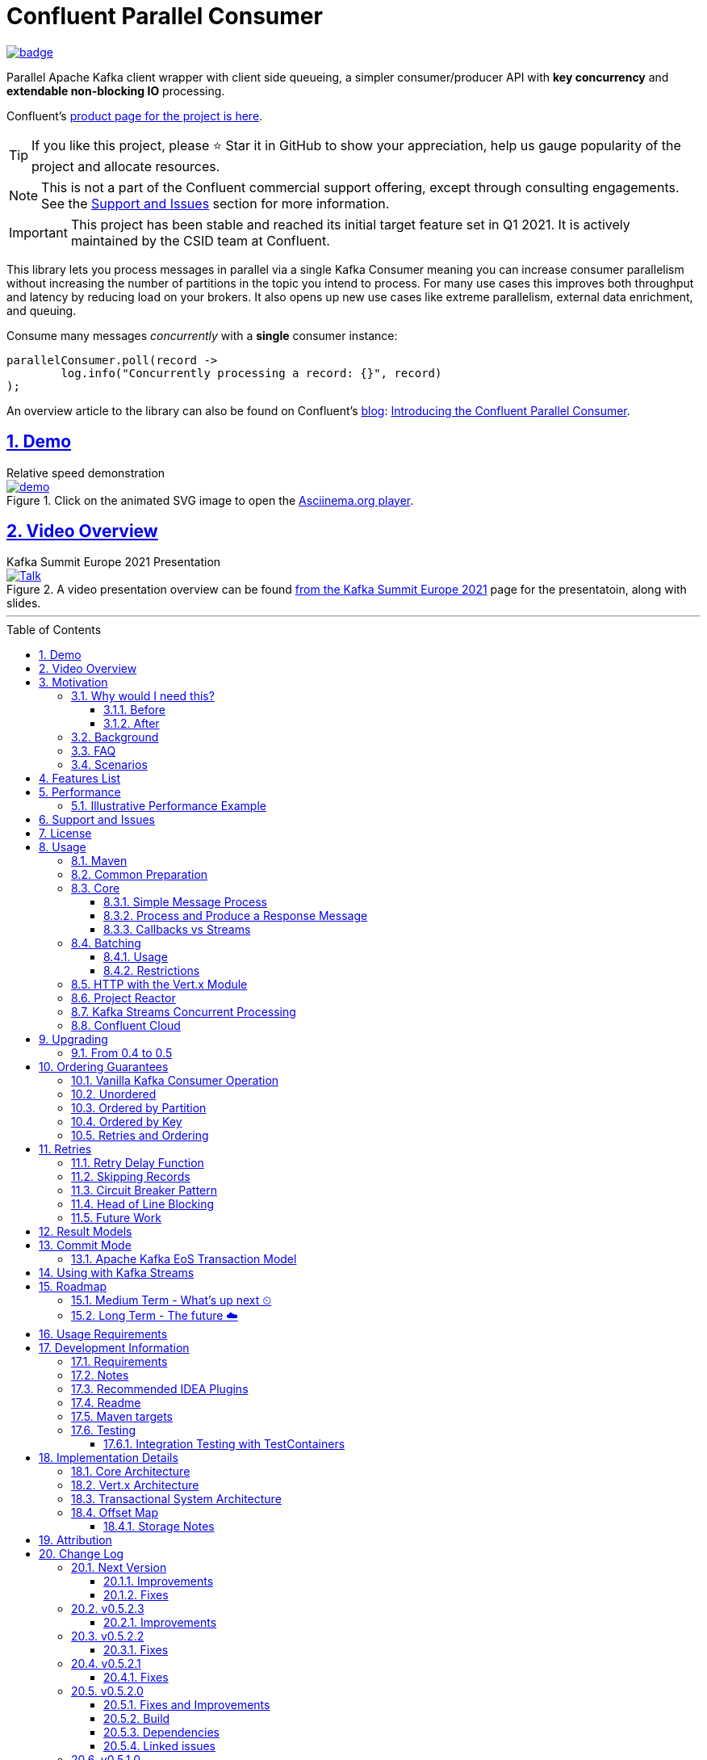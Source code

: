//
// STOP!!! Make sure you're editing the TEMPLATE version of the README, in /src/docs/README_TEMPLATE.adoc
//
// Do NOT edit /README_TEMPLATE.adoc as your changes will be overwritten when the template is rendered again during
// `process-sources`.
//
// Changes made to this template, must then be rendered to the base readme, by running `mvn process-sources`
//
// To render the README directly, run `mvn asciidoc-template::build`
//


// dynamic include base for editing in IDEA
:project_root: ./
// for editing the template to see the includes, this will correctly render includes
ifeval::["{docname}" == "README_TEMPLATE"]

TIP:: Editing template file

:project_root: ../../

endif::[]


= Confluent Parallel Consumer
:icons:
:toc: macro
:toclevels: 3
:numbered: 1
:sectlinks: true
:sectanchors: true

:github_name: parallel-consumer
:base_url: https://github.com/confluentinc/{github_name}
:issues_link: {base_url}/issues


ifdef::env-github[]
:tip-caption: :bulb:
:note-caption: :information_source:
:important-caption: :heavy_exclamation_mark:
:caution-caption: :fire:
:warning-caption: :warning:
endif::[]

image:https://maven-badges.herokuapp.com/maven-central/io.confluent.parallelconsumer/parallel-consumer-parent/badge.svg?style=flat[link=https://mvnrepository.com/artifact/io.confluent.parallelconsumer/parallel-consumer-parent,Latest Parallel Consumer on Maven Central]

// Github actions disabled since codecov
//image:https://github.com/confluentinc/parallel-consumer/actions/workflows/maven.yml/badge.svg[Java 8 Unit Test GitHub] +
//^(^^full^ ^test^ ^suite^ ^currently^ ^running^ ^only^ ^on^ ^Confluent^ ^internal^ ^CI^ ^server^^)^

// travis badges temporarily disabled as travis isn't running CI currently
//image:https://travis-ci.com/astubbs/parallel-consumer.svg?branch=master["Build Status", link="https://travis-ci.com/astubbs/parallel-consumer"] image:https://codecov.io/gh/astubbs/parallel-consumer/branch/master/graph/badge.svg["Coverage",https://codecov.io/gh/astubbs/parallel-consumer]

Parallel Apache Kafka client wrapper with client side queueing, a simpler consumer/producer API with *key concurrency* and *extendable non-blocking IO* processing.

Confluent's https://www.confluent.io/confluent-accelerators/#parallel-consumer[product page for the project is here].

TIP: If you like this project, please ⭐ Star it in GitHub to show your appreciation, help us gauge popularity of the project and allocate resources.

NOTE: This is not a part of the Confluent commercial support offering, except through consulting engagements.
See the <<Support and Issues>> section for more information.

IMPORTANT: This project has been stable and reached its initial target feature set in Q1 2021.
It is actively maintained by the CSID team at Confluent.

[[intro]]
This library lets you process messages in parallel via a single Kafka Consumer meaning you can increase consumer parallelism without increasing the number of partitions in the topic you intend to process.
For many use cases this improves both throughput and latency by reducing load on your brokers.
It also opens up new use cases like extreme parallelism, external data enrichment, and queuing.

.Consume many messages _concurrently_ with a *single* consumer instance:
[source,java,indent=0]
----
        parallelConsumer.poll(record ->
                log.info("Concurrently processing a record: {}", record)
        );
----

An overview article to the library can also be found on Confluent's https://www.confluent.io/blog/[blog]: https://www.confluent.io/blog/introducing-confluent-parallel-message-processing-client/[Introducing the Confluent Parallel Consumer].

[#demo]
== Demo

.Relative speed demonstration
--
.Click on the animated SVG image to open the https://asciinema.org/a/404299[Asciinema.org player].
image::https://gist.githubusercontent.com/astubbs/26cccaf8b624a53ae26a52dbc00148b1/raw/cbf558b38b0aa624bd7637406579d2a8f00f51db/demo.svg[link="https://asciinema.org/a/404299"]
--

:talk_link: https://www.confluent.io/en-gb/events/kafka-summit-europe-2021/introducing-confluent-labs-parallel-consumer-client/
:talk_preview_image: https://play.vidyard.com/5MLb1Xh7joEQ7phxPxiyPK.jpg

[#talk]
== Video Overview

.Kafka Summit Europe 2021 Presentation
--
.A video presentation overview can be found {talk_link}[from the Kafka Summit Europe 2021] page for the presentatoin, along with slides.
[link = {talk_link}]
image::{talk_preview_image}[Talk]
--

'''

toc::[]

== Motivation

=== Why would I need this?

The unit of parallelism in Kafka’s consumers is the partition but sometimes you want to break away from this approach and manage parallelism yourself using threads rather than new instances of a Consumer.
Notable use cases include:

* Where partition counts are difficult to change and you need more parallelism than the current configuration allows.

* You wish to avoid over provisioning partitions in topics due to unknown future requirements.

* You wish to reduce the broker-side resource utilization associated with highly-parallel consumer groups.

* You need queue-like semantics that use message level acknowledgment, for example to process a work queue with short- and long-running tasks.

When reading the below, keep in mind that the unit of concurrency and thus performance, is restricted by the number of partitions (degree of sharding / concurrency).
Currently, you can't adjust the number of partitions in your Kafka topics without jumping through a lot of hoops, or breaking your key ordering.

==== Before

.The slow consumer situation with the raw Apache Kafka Consumer client
image::https://lucid.app/publicSegments/view/98ad200f-97b2-479b-930c-2805491b2ce7/image.png[align="center"]

==== After

.Example usage of the Parallel Consumer
image::https://lucid.app/publicSegments/view/2cb3b7e2-bfdf-4e78-8247-22ec394de965/image.png[align="center"]

=== Background

The core Kafka consumer client gives you a batch of messages to process one at a time.
Processing these in parallel on thread pools is difficult, particularly when considering offset management and strong ordering guarantees.
You also need to manage your consume loop, and commit transactions properly if using Exactly Once semantics.

This wrapper library for the Apache Kafka Java client handles all this for you, you just supply your processing function.

Another common situation where concurrent processing of messages is advantageous, is what is referred to as "competing consumers".
A pattern that is often addressed in traditional messaging systems using a shared queue.
Kafka doesn't provide native queue support and this can result in a slow processing message blocking the messages behind it in the same partition.
If <<ordering-guarantees,log ordering>> isn't a concern this can be an unwelcome bottleneck for users.
The Parallel Consumer provides a solution to this problem.

In addition, the <<http-with-vertx,Vert.x extension>> to this library supplies non-blocking interfaces, allowing higher still levels of concurrency with a further simplified interface.
Also included now is a <<project-reactor,module for>> https://projectreactor.io[Project Reactor.io].

=== FAQ

[qanda]
Why not just run more consumers?::
The typical way to address performance issues in a Kafka system, is to increase the number of consumers reading from a topic.
This is effective in many situations, but falls short in a lot too.

* Primarily: You cannot use more consumers than you have partitions available to read from.
For example, if you have a topic with five partitions, you cannot use a group with more than five consumers to read from it.
* Running more extra consumers has resource implications - each consumer takes up resources on both the client and broker side.
Each consumer adds a lot of overhead in terms of memory, CPU, and network bandwidth.
* Large consumer groups (especially many large groups) can cause a lot of strain on the consumer group coordination system, such as rebalance storms.
* Even with several partitions, you cannot achieve the performance levels obtainable by *per-key* ordered or unordered concurrent processing.
* A single slow or failing message will also still block all messages behind the problematic message, ie. the entire partition.
The process may recover, but the latency of all the messages behind the problematic one will be negatively impacted severely.

Why not run more consumers __within__ your application instance?::
* This is in some respects a slightly easier way of running more consumer instances, and in others a more complicated way.
However, you are still restricted by all the per consumer restrictions as described above.

Why not use the Vert.x library yourself in your processing loop?::
* Vert.x us used in this library to provide a non-blocking IO system in the message processing step.
Using Vert.x without using this library with *ordered* processing requires dealing with the quite complicated, and not straight forward, aspect of handling offset commits with Vert.x asynchronous processing system.
+
*Unordered* processing with Vert.x is somewhat easier, however offset management is still quite complicated, and the Parallel Consumer also provides optimizations for message-level acknowledgment in this case.
This library handles offset commits for both ordered and unordered processing cases.

=== Scenarios

Below are some real world use cases which illustrate concrete situations where the described advantages massively improve performance.

* Slow consumer systems in transactional systems (online vs offline or reporting systems)
** Notification system:
+
*** Notification processing system which sends push notifications to a user to acknowledge a two-factor authentication request on their mobile and authorising a login to a website, requires optimal end-to-end latency for a good user experience.
*** A specific message in this queue uncharacteristically takes a long time to process because the third party system is sometimes unpredictably slow to respond and so holds up the processing for *ALL* other notifications for other users that are in the same partition behind this message.
*** Using key order concurrent processing will allow notifications to proceed while this message either slowly succeeds or times out and retires.
** Slow GPS tracking system (slow HTTP service interfaces that can scale horizontally)
*** GPS tracking messages from 100,000 different field devices pour through at a high rate into an input topic.
*** For each message, the GPS location coordinates is checked to be within allowed ranges using a legacy HTTP services, dictated by business rules behind the service.
*** The service takes 50ms to process each message, however can be scaled out horizontally without restriction.
*** The input topic only has 10 partitions and for various reasons (see above) cannot be changed.
*** With the vanilla consumer, messages on each partition must be consumed one after the other in serial order.
*** The maximum rate of message processing is then:
+
`1 second / 50 ms * 10 partitions = 200 messages per second.`
*** By using this library, the 10 partitions can all be processed in key order.
+
`1 second / 50ms × 100,000 keys = 2,000,000 messages per second`
+
While the HTTP system probably cannot handle 2,000,000 messages per second, more importantly, your system is no longer the bottleneck.

** Slow CPU bound model processing for fraud prediction
*** Consider a system where message data is passed through a fraud prediction model which takes CPU cycles, instead of an external system being slow.
*** We can scale easily the number of CPUs on our virtual machine where the processing is being run, but we choose not to scale the partitions or consumers (see above).
*** By deploying onto machines with far more CPUs available, we can run our prediction model massively parallel, increasing our throughput and reducing our end-to-end response times.
* Spikey load with latency sensitive non-functional requirements
** An upstream system regularly floods our input topic daily at close of business with settlement totals data from retail outlets.
*** Situations like this are common where systems are designed to comfortably handle average day time load, but are not provisioned to handle sudden increases in traffic as they don't happen often enough to justify the increased spending on processing capacity that would otherwise remain idle.
*** Without adjusting the available partitions or running consumers, we can reduce our maximum end-to-end latency and increase throughout to get our global days outlet reports to division managers so action can be taken, before close of business.
** Natural consumer behaviour
*** Consider scenarios where bursts of data flooding input topics are generated by sudden user behaviour such as sales or television events ("Oprah" moments).
*** For example, an evening, prime-time game show on TV where users send in quiz answers on their devices.
The end-to-end latency of the responses to these answers needs to be as low as technically possible, even if the processing step is quick.
*** Instead of a vanilla client where each user response waits in a virtual queue with others to be processed, this library allows every single response to be processed in parallel.
* Legacy partition structure
** Any existing setups where we need higher performance either in throughput or latency where there are not enough partitions for needed concurrency level, the tool can be applied.
* Partition overloaded brokers
** Clusters with under-provisioned hardware and with too many partitions already - where we cannot expand partitions even if we were able to.
** Similar to the above, but from the operations perspective, our system is already over partitioned, perhaps in order to support existing parallel workloads which aren't using the tool (and so need large numbers of partitions).
** We encourage our development teams to migrate to the tool, and then being a process of actually __lowering__ the number of partitions in our partitions in order to reduce operational complexity, improve reliability and perhaps save on infrastructure costs.
* Server side resources are controlled by a different team we can't influence
** The cluster our team is working with is not in our control, we cannot change the partition setup, or perhaps even the consumer layout.
** We can use the tool ourselves to improve our system performance without touching the cluster / topic setup.
* Kafka Streams app that had a slow stage
** We use Kafka Streams for our message processing, but one of it's steps have characteristics of the above and we need better performance.
We can break out as described below into the tool for processing that step, then return to the Kafka Streams context.
* Provisioning extra machines (either virtual machines or real machines) to run multiple clients has a cost, using this library instead avoids the need for extra instances to be deployed in any respect.

== Features List

* Have massively parallel consumption processing without running hundreds or thousands of:
** Kafka consumer clients,
** topic partitions,
+
without operational burden or harming the cluster's performance
* Client side queueing system on top of Apache Kafka consumer
** Efficient individual message acknowledgement system (without local or third party external system state storage) to massively reduce (and usually completely eliminate) message replay upon failure - see <<offset_map>> section for more details
* Solution for the https://en.wikipedia.org/wiki/Head-of-line_blocking["head of line"] blocking problem where continued failure of a single message, prevents progress for messages behind it in the queue
* Per `key` concurrent processing, per partition and unordered message processing
* Offsets committed correctly, in order, of only processed messages, regardless of concurrency level or retries
* Batch support in all versions of the API to process batches of messages in parallel instead of single messages.
** Particularly useful for when your processing function can work with more than a single record at a time - e.g. sending records to an API which has a batch version like Elasticsearch
* Vert.x and Reactor.io non-blocking library integration
** Non-blocking I/O work management
** Vert.x's WebClient and general Vert.x Future support
** Reactor.io Publisher (Mono/Flux) and Java's CompletableFuture (through `Mono#fromFuture`)
* Exactly Once bulk transaction system
** When using the transactional mode, record processing that happens in parallel and produce records back to kafka get all grouped into a large batch transaction, and the offsets and records are submitted through the transactional producer, giving you Exactly once Semantics for parallel processing.
** For further information, see the <<transaction-system>> section.
* Fair partition traversal
* Zero~ dependencies (`Slf4j` and `Lombok`) for the core module
* Java 8 compatibility
* Throttle control and broker liveliness management
* Clean draining shutdown cycle
* Manual global pause / resume of all partitions, without unsubscribing from topics (useful for implementing a simplistic https://en.wikipedia.org/wiki/Circuit_breaker_design_pattern[circuit breaker])
** Circuit breaker patterns for individual paritions or keys can be done through throwing failure exceptions in the processing function (see https://github.com/confluentinc/parallel-consumer/pull/291[PR #291 Explicit terminal and retriable exceptions] for further refinement)
** Note: Pausing of a partition is also automatic, whenever back pressure has built up on a given partition

//image:https://codecov.io/gh/astubbs/parallel-consumer/branch/master/graph/badge.svg["Coverage",https://codecov.io/gh/astubbs/parallel-consumer]
//image:https://travis-ci.com/astubbs/parallel-consumer.svg?branch=master["Build Status", link="https://travis-ci.com/astubbs/parallel-consumer"]

And more <<roadmap,to come>>!

== Performance

In the best case, you don't care about ordering at all.In which case, the degree of concurrency achievable is simply set by max thread and concurrency settings, or with the Vert.x extension, the Vert.x Vertical being used - e.g. non-blocking HTTP calls.

For example, instead of having to run 1,000 consumers to process 1,000 messages at the same time, we can process all 1,000 concurrently on a single consumer instance.

More typically though you probably still want the per key ordering grantees that Kafka provides.
For this there is the per key ordering setting.
This will limit the library from processing any message at the same time or out of order, if they have the same key.

Massively reduce message processing latency regardless of partition count for spikey workloads where there is good key distribution.
Eg 100,000 “users” all trigger an action at once.
As long as the processing layer can handle the load horizontally (e.g auto scaling web service), per message latency will be massively decreased, potentially down to the time for processing a single message, if the integration point can handle the concurrency.

For example, if you have a key set of 10,000 unique keys, and you need to call an http endpoint to process each one, you can use the per key order setting, and in the best case the system will process 10,000 at the same time using the non-blocking Vert.x HTTP client library.
The user just has to provide a function to extract from the message the HTTP call parameters and construct the HTTP request object.

=== Illustrative Performance Example

.(see link:./parallel-consumer-core/src/test-integration/java/io/confluent/parallelconsumer/integrationTests/VolumeTests.java[VolumeTests.java])
These performance comparison results below, even though are based on real performance measurement results, are for illustrative purposes.
To see how the performance of the tool is related to instance counts, partition counts, key distribution and how it would relate to the vanilla client.
Actual results will vary wildly depending upon the setup being deployed into.

For example, if you have hundreds of thousands of keys in your topic, randomly distributed, even with hundreds of partitions, with only a handful of this wrapper deployed, you will probably see many orders of magnitude performance improvements - massively out performing dozens of vanilla Kafka consumer clients.

.Time taken to process a large number of messages with a Single Parallel Consumer vs a single Kafka Consumer, for different key space sizes. As the number of unique keys in the data set increases, the key ordered Parallel Consumer performance starts to approach that of the unordered Parallel Consumer. The raw Kafka consumer performance remains unaffected by the key distribution.
image::https://docs.google.com/spreadsheets/d/e/2PACX-1vQffkAFG-_BzH-LKfGCVnytdzAHiCNIrixM6X2vF8cqw2YVz6KyW3LBXTB-lVazMAJxW0UDuFILKvtK/pubchart?oid=1691474082&amp;format=image[align="center"]

.Consumer group size effect on total processing time vs a single Parallel Consumer. As instances are added to the consumer group, it's performance starts to approach that of the single instance Parallel Consumer. Key ordering is faster than partition ordering, with unordered being the fastest.
image::https://docs.google.com/spreadsheets/d/e/2PACX-1vQffkAFG-_BzH-LKfGCVnytdzAHiCNIrixM6X2vF8cqw2YVz6KyW3LBXTB-lVazMAJxW0UDuFILKvtK/pubchart?oid=938493158&format=image[align="center"]

.Consumer group size effect on message latency vs a single Parallel Consumer. As instances are added to the consumer group, it's performance starts to approach that of the single instance Parallel Consumer.
image::https://docs.google.com/spreadsheets/d/e/2PACX-1vQffkAFG-_BzH-LKfGCVnytdzAHiCNIrixM6X2vF8cqw2YVz6KyW3LBXTB-lVazMAJxW0UDuFILKvtK/pubchart?oid=1161363385&format=image[align="center"]

As an illustrative example of relative performance, given:

* A random processing time between 0 and 5ms
* 10,000 messages to process
* A single partition (simplifies comparison - a topic with 5 partitions is the same as 1 partition with a keyspace of 5)
* Default `ParallelConsumerOptions`
** maxUncommittedMessagesToHandle = 1000
** maxConcurrency = 100
** numberOfThreads = 16

.Comparative performance of order modes and key spaces
[cols="1,1,1,3",options="header"]
|===
|Ordering
|Number of keys
|Duration
|Note

|Partition
|20 (not relevant)
|22.221s
|This is the same as a single partition with a single normal serial consumer, as we can see: 2.5ms avg processing time * 10,000 msg / 1000ms = ~25s.

|Key
|1
|26.743s
|Same as above

|Key
|2
|13.576s
|

|Key
|5
|5.916s
|

|Key
|10
|3.310s
|

|Key
|20
|2.242s
|

|Key
|50
|2.204s
|

|Key
|100
|2.178s
|

|Key
|1,000
|2.056s
|

|Key
|10,000
|2.128s
|As key space is t he same as the number of messages, this is similar (but restricted by max concurrency settings) as having a *single consumer* instance and *partition* _per key_. 10,000 msgs * avg processing time 2.5ms = ~2.5s.

|Unordered
|20 (not relevant)
|2.829s
|As there is no order restriction, this is similar (but restricted by max concurrency settings) as having a *single consumer* instance and *partition* _per key_. 10,000 msgs * avg processing time 2.5ms = ~2.5s.
|===

== Support and Issues

If you encounter any issues, or have any suggestions or future requests, please create issues in the {issues_link}[github issue tracker].
Issues will be dealt with on a good faith, best efforts basis, by the small team maintaining this library.

We also encourage participation, so if you have any feature ideas etc, please get in touch, and we will help you work on submitting a PR!

NOTE: We are very interested to hear about your experiences!
And please vote on your favourite issues!

If you have questions, head over to the https://launchpass.com/confluentcommunity[Confluent Slack community], or raise an https://github.com/confluentinc/parallel-consumer/issues[issue] on GitHub.

== License

This library is copyright Confluent Inc, and licensed under the Apache License Version 2.0.

== Usage

=== Maven

This project is available in maven central, https://repo1.maven.org/maven2/io/confluent/parallelconsumer/[repo1], along with SNAPSHOT builds (starting with 0.5-SNAPSHOT) in https://oss.sonatype.org/content/repositories/snapshots/io/confluent/parallelconsumer/[repo1's SNAPSHOTS repo].

Latest version can be seen https://search.maven.org/artifact/io.confluent.parallelconsumer/parallel-consumer-core[here].

Where `${project.version}` is the version to be used:

* group ID: `io.confluent.parallelconsumer`
* artifact ID: `parallel-consumer-core`
* version: image:https://maven-badges.herokuapp.com/maven-central/io.confluent.parallelconsumer/parallel-consumer-parent/badge.svg?style=flat[link=https://mvnrepository.com/artifact/io.confluent.parallelconsumer/parallel-consumer-parent,Latest Parallel Consumer on Maven Central]

.Core Module Dependency
[source,xml,indent=0]
        <dependency>
            <groupId>io.confluent.parallelconsumer</groupId>
            <artifactId>parallel-consumer-core</artifactId>
            <version>${project.version}</version>
        </dependency>

.Reactor Module Dependency
[source,xml,indent=0]
        <dependency>
            <groupId>io.confluent.parallelconsumer</groupId>
            <artifactId>parallel-consumer-reactor</artifactId>
            <version>${project.version}</version>
        </dependency>

.Vert.x Module Dependency
[source,xml,indent=0]
        <dependency>
            <groupId>io.confluent.parallelconsumer</groupId>
            <artifactId>parallel-consumer-vertx</artifactId>
            <version>${project.version}</version>
        </dependency>

[[common_preparation]]
=== Common Preparation

.Setup the client
[source,java,indent=0]
----
        Consumer<String, String> kafkaConsumer = getKafkaConsumer(); // <1>
        Producer<String, String> kafkaProducer = getKafkaProducer();

        var options = ParallelConsumerOptions.<String, String>builder()
                .ordering(KEY) // <2>
                .maxConcurrency(1000) // <3>
                .consumer(kafkaConsumer)
                .producer(kafkaProducer)
                .build();

        ParallelStreamProcessor<String, String> eosStreamProcessor =
                ParallelStreamProcessor.createEosStreamProcessor(options);

        eosStreamProcessor.subscribe(of(inputTopic)); // <4>

        return eosStreamProcessor;
----

<1> Setup your clients as per normal.
A Producer is only required if using the `produce` flows.
<2> Choose your ordering type, `KEY` in this case.
This ensures maximum concurrency, while ensuring messages are processed and committed in `KEY` order, making sure no offset is committed unless all offsets before it in it's partition, are completed also.
<3> The maximum number of concurrent processing operations to be performing at any given time.
Also, because the library coordinates offsets, `enable.auto.commit` must be disabled in your consumer.
<5> Subscribe to your topics

NOTE: Because the library coordinates offsets, `enable.auto.commit` must be disabled.

After this setup, one then has the choice of interfaces:

* `ParallelStreamProcessor`
* `VertxParallelStreamProcessor`
* `JStreamParallelStreamProcessor`
* `JStreamVertxParallelStreamProcessor`

There is another interface: `ParallelConsumer` which is integrated, however there is currently no immediate implementation.
See {issues_link}/12[issue #12], and the `ParallelConsumer` JavaDoc:

[source,java]
----

/**
 * Asynchronous / concurrent message consumer for Kafka.
 * <p>
 * Currently there is no direct implementation, only the {@link ParallelStreamProcessor} version (see {@link
 * AbstractParallelEoSStreamProcessor}), but there may be in the future.
 *
 * @param <K> key consume / produce key type
 * @param <V> value consume / produce value type
 * @see AbstractParallelEoSStreamProcessor
 */
----

=== Core

==== Simple Message Process

This is the only thing you need to do, in order to get massively concurrent processing in your code.

.Usage - print message content out to the console in parallel
[source,java,indent=0]
        parallelConsumer.poll(record ->
                log.info("Concurrently processing a record: {}", record)
        );

See the link:./parallel-consumer-examples/parallel-consumer-example-core/src/main/java/io/confluent/parallelconsumer/examples/core/CoreApp.java[core example] project, and it's test.

==== Process and Produce a Response Message

This interface allows you to process your message, then publish back to the broker zero, one or more result messages.
You can also optionally provide a callback function to be run after the message(s) is(are) successfully published to the broker.

.Usage - print message content out to the console in parallel
[source,java,indent=0]
        parallelConsumer.pollAndProduce(context -> {
                    var consumerRecord = context.getSingleRecord().getConsumerRecord();
                    var result = processBrokerRecord(consumerRecord);
                    return new ProducerRecord<>(outputTopic, consumerRecord.key(), result.payload);
                }, consumeProduceResult -> {
                    log.debug("Message {} saved to broker at offset {}",
                            consumeProduceResult.getOut(),
                            consumeProduceResult.getMeta().offset());
                }
        );

==== Callbacks vs Streams

You have the option to either use callbacks to be notified of events, or use the `Streaming` versions of the API, which use the `java.util.stream.Stream` system:

* `JStreamParallelStreamProcessor`
* `JStreamVertxParallelStreamProcessor`

In future versions, we plan to look at supporting other streaming systems like https://github.com/ReactiveX/RxJava[RxJava] via modules.

[[batching]]
=== Batching

The library also supports sending a batch or records as input to the users processing function in parallel.
Using this, you can process several records in your function at once.

To use it, set a `batch size` in the options class.

There are then various access methods for the batch of records - see the `PollContext` object for more information.

IMPORTANT: If an exception is thrown while processing the batch, all messages in the batch will be returned to the queue, to be retried with the standard retry system.
There is no guarantee that the messages will be retried again in the same batch.

==== Usage

[source,java,indent=0]
----
        ParallelStreamProcessor.createEosStreamProcessor(ParallelConsumerOptions.<String, String>builder()
                .consumer(getKafkaConsumer())
                .producer(getKafkaProducer())
                .maxConcurrency(100)
                .batchSize(5) // <1>
                .build());
        parallelConsumer.poll(context -> {
            // convert the batch into the payload for our processing
            List<String> payload = context.stream()
                    .map(this::preparePayload)
                    .collect(Collectors.toList());
            // process the entire batch payload at once
            processBatchPayload(payload);
        });
----

<1> Choose your batch size.

==== Restrictions

- If using a batch version of the API, you must choose a batch size in the options class.
- If a batch size is chosen, the "normal" APIs cannot be used, and an error will be thrown.

[[http-with-vertx]]
=== HTTP with the Vert.x Module

.Call an HTTP endpoint for each message usage
[source,java,indent=0]
----
        var resultStream = parallelConsumer.vertxHttpReqInfoStream(context -> {
            var consumerRecord = context.getSingleConsumerRecord();
            log.info("Concurrently constructing and returning RequestInfo from record: {}", consumerRecord);
            Map<String, String> params = UniMaps.of("recordKey", consumerRecord.key(), "payload", consumerRecord.value());
            return new RequestInfo("localhost", port, "/api", params); // <1>
        });
----

<1> Simply return an object representing the request, the Vert.x HTTP engine will handle the rest, using it's non-blocking engine

See the link:{project_root}/parallel-consumer-examples/parallel-consumer-example-vertx/src/main/java/io/confluent/parallelconsumer/examples/vertx/VertxApp.java[Vert.x example] project, and it's test.

[[project-reactor]]
=== Project Reactor

TODO example

[[streams-usage-code]]
=== Kafka Streams Concurrent Processing

Use your Streams app to process your data first, then send anything needed to be processed concurrently to an output topic, to be consumed by the parallel consumer.

.Example usage with Kafka Streams
image::https://lucid.app/publicSegments/view/43f2740c-2a7f-4b7f-909e-434a5bbe3fbf/image.png[Kafka Streams Usage,align="center"]

.Preprocess in Kafka Streams, then process concurrently
[source,java,indent=0]
----
    void run() {
        preprocess(); // <1>
        concurrentProcess(); // <2>
    }

    void preprocess() {
        StreamsBuilder builder = new StreamsBuilder();
        builder.<String, String>stream(inputTopic)
                .mapValues((key, value) -> {
                    log.info("Streams preprocessing key: {} value: {}", key, value);
                    return String.valueOf(value.length());
                })
                .to(outputTopicName);

        startStreams(builder.build());
    }

    void startStreams(Topology topology) {
        streams = new KafkaStreams(topology, getStreamsProperties());
        streams.start();
    }

    void concurrentProcess() {
        setupParallelConsumer();

        parallelConsumer.poll(record -> {
            log.info("Concurrently processing a record: {}", record);
            messageCount.getAndIncrement();
        });
    }
----

<1> Setup your Kafka Streams stage as per normal, performing any type of preprocessing in Kafka Streams
<2> For the slow consumer part of your Topology, drop down into the parallel consumer, and use massive concurrency

See the link:{project_root}/parallel-consumer-examples/parallel-consumer-example-streams/src/main/java/io/confluent/parallelconsumer/examples/streams/StreamsApp.java[Kafka Streams example] project, and it's test.

[[confluent-cloud]]
=== Confluent Cloud

. Provision your fully managed Kafka cluster in Confluent Cloud
.. Sign up for https://www.confluent.io/confluent-cloud/tryfree/[Confluent Cloud], a fully-managed Apache Kafka service.
.. After you log in to Confluent Cloud, click on `Add cloud environment` and name the environment `learn-kafka`.
Using a new environment keeps your learning resources separate from your other Confluent Cloud resources.
.. Click on https://confluent.cloud/learn[LEARN] and follow the instructions to launch a Kafka cluster and to enable Schema Registry.
. Access the client configuration settings
.. From the Confluent Cloud Console, navigate to your Kafka cluster.
From the `Clients` view, get the connection information customized to your cluster (select `Java`).
.. Create new credentials for your Kafka cluster, and then Confluent Cloud will show a configuration block with your new credentials automatically populated (make sure `show API keys` is checked).
.. Use these settings presented to https://docs.confluent.io/clients-kafka-java/current/overview.html[configure your clients].
. Use these clients for steps outlined in the <<common_preparation>> section.

[[upgrading]]
== Upgrading

=== From 0.4 to 0.5

This version has a breaking change in the API - instead of passing in `ConsumerRecord` instances, it passes in a `PollContext` object which has extra information and utility methods.
See the `PollContext` class for more information.

[[ordering-guarantees]]
== Ordering Guarantees

The user has the option to either choose ordered, or unordered message processing.

Either in `ordered` or `unordered` processing, the system will only commit offsets for messages which have been successfully processed.

CAUTION: `Unordered` processing could cause problems for third party integration where ordering by key is required.

CAUTION: Beware of third party systems which are not idempotent, or are key order sensitive.

IMPORTANT: The below diagrams represent a single iteration of the system and a very small number of input partitions and messages.

=== Vanilla Kafka Consumer Operation

Given this input topic with three partitions and a series of messages:

.Input topic
image::https://lucid.app/publicSegments/view/37d13382-3067-4c93-b521-7e43f2295fff/image.png[align="center"]

The normal Kafka client operations in the following manner.
Note that typically offset commits are not performed after processing a single message, but is illustrated in this manner for comparison to the single pass concurrent methods below.
Usually many messages are committed in a single go, which is much more efficient, but for our illustrative purposes is not really relevant, as we are demonstration sequential vs concurrent _processing_ messages.

.Normal execution of the raw Kafka client
image::https://lucid.app/publicSegments/view/0365890d-e8ff-4a06-b24a-8741175dacc3/image.png[align="center"]

=== Unordered

Unordered processing is where there is no restriction on the order of multiple messages processed per partition, allowing for highest level of concurrency.

This is the fastest option.

.Unordered concurrent processing of message
image::https://lucid.app/publicSegments/view/aab5d743-de05-46d0-8c1e-0646d7d2946f/image.png[align="center"]

=== Ordered by Partition

At most only one message from any given input partition will be in flight at any given time.
This means that concurrent processing is restricted to the number of input partitions.

The advantage of ordered processing mode, is that for an assignment of 1000 partitions to a single consumer, you do not need to run 1000 consumer instances or threads, to process the partitions in parallel.

Note that for a given partition, a slow processing message _will_ prevent messages behind it from being processed.
However, messages in other partitions assigned to the consumer _will_ continue processing.

This option is most like normal operation, except if the consumer is assigned more than one partition, it is free to process all partitions in parallel.

.Partition ordered concurrent processing of messages
image::https://lucid.app/publicSegments/view/30ad8632-e8fe-4e05-8afd-a2b6b3bab309/image.png[align="center"]

=== Ordered by Key

Most similar to ordered by partition, this mode ensures process ordering by *key* (per partition).

The advantage of this mode, is that a given input topic may not have many partitions, it may have a ~large number of unique keys.
Each of these key -> message sets can actually be processed concurrently, bringing concurrent processing to a per key level, without having to increase the number of input partitions, whilst keeping strong ordering by key.

As usual, the offset tracking will be correct, regardless of the ordering of unique keys on the partition or adjacency to the committed offset, such that after failure or rebalance, the system will not replay messages already marked as successful.

This option provides the performance of maximum concurrency, while maintaining message processing order per key, which is sufficient for many applications.

.Key ordering concurrent processing of messages
image::https://lucid.app/publicSegments/view/f7a05e99-24e6-4ea3-b3d0-978e306aa568/image.png[align="center"]

=== Retries and Ordering

Even during retries, offsets will always be committed only after successful processing, and in order.

== Retries

If processing of a record fails, the record will be placed back into it's queue and retried with a configurable delay (see the `ParallelConsumerOptions` class).
Ordering guarantees will always be adhered to, regardless of failure.

A failure is denoted by *any* exception being thrown from the user's processing function.
The system catches these exceptions, logs them and replaces the record in the queue for processing later.
All types of Exceptions thrown are considered retriable.
To not retry a record, do not throw an exception from your processing fuction.

If for some reason you want to proactively fail a record, without relying on some other system throwing an exception which you don't catch - simply throw an exception of your own design, which the system will treat the same way.

To configure the retry delay, see `ParallelConsumerOptions#defaultRetryDelay`.

At the moment there is no terminal error support, so messages will continue to be retried forever as long as an exception continues to be thrown from the user function (see <<skipping-records>>).
But still this will not hold up the queues in `KEY` or `UNORDERED` modes, however in `PARTITION` mode it *will* block progress.
Offsets will also continue to be committed (see <<commit-mode>> and <<Offset Map>>).

=== Retry Delay Function

As part of the https://github.com/confluentinc/parallel-consumer/issues/65[enhanced retry epic], the ability to https://github.com/confluentinc/parallel-consumer/issues/82[dynamically determine the retry delay] was added.
This can be used to customise retry delay for a record, such as exponential back off or have different delays for different types of records, or have the delay determined by the status of a system etc.

You can access the retry count of a record through it's wrapped `WorkContainer` class, which is the input variable to the retry delay function.

.Example retry delay function implementing exponential backoff
[source,java,indent=0]
----
        final double multiplier = 0.5;
        final int baseDelaySecond = 1;

        ParallelConsumerOptions.<String, String>builder()
                .retryDelayProvider(recordContext -> {
                    int numberOfFailedAttempts = recordContext.getNumberOfFailedAttempts();
                    long delayMillis = (long) (baseDelaySecond * Math.pow(multiplier, numberOfFailedAttempts) * 1000);
                    return Duration.ofMillis(delayMillis);
                });
----

[[skipping-records]]
=== Skipping Records

If for whatever reason you want to skip a record, simply do not throw an exception, or catch any exception being thrown, log and swallow it and return from the user function normally.
The system will treat this as a record processing success, mark the record as completed and move on as though it was a normal operation.

A user may choose to skip a record for example, if it has been retried too many times or if the record is invalid or doesn't need processing.

Implementing a https://github.com/confluentinc/parallel-consumer/issues/196[max retries feature] as a part of the system is planned.

.Example of skipping a record after a maximum number of retries is reached
[source,java,indent=0]
----
        final int maxRetries = 10;
        final Map<ConsumerRecord<String, String>, Long> retriesCount = new ConcurrentHashMap<>();

        pc.poll(context -> {
            var consumerRecord = context.getSingleRecord().getConsumerRecord();
            Long retryCount = retriesCount.computeIfAbsent(consumerRecord, ignore -> 0L);
            if (retryCount < maxRetries) {
                processRecord(consumerRecord);
                // no exception, so completed - remove from map
                retriesCount.remove(consumerRecord);
            } else {
                log.warn("Retry count {} exceeded max of {} for record {}", retryCount, maxRetries, consumerRecord);
                // giving up, remove from map
                retriesCount.remove(consumerRecord);
            }
        });
----

=== Circuit Breaker Pattern

Although the system doesn't have an https://github.com/confluentinc/parallel-consumer/issues/110[explicit circuit breaker pattern feature], one can be created by combining the custom retry delay function and proactive failure.
For example, the retry delay can be calculated based upon the status of an external system - i.e. if the external system is currently out of action, use a higher retry.
Then in the processing function, again check the status of the external system first, and if it's still offline, throw an exception proactively without attempting to process the message.
This will put the message back in the queue.

.Example of circuit break implementation
[source,java,indent=0]
----
        final Map<String, Boolean> upMap = new ConcurrentHashMap<>();

        pc.poll(context -> {
            var consumerRecord = context.getSingleRecord().getConsumerRecord();
            String serverId = extractServerId(consumerRecord);
            boolean up = upMap.computeIfAbsent(serverId, ignore -> true);

            if (!up) {
                up = updateStatusOfSever(serverId);
            }

            if (up) {
                try {
                    processRecord(consumerRecord);
                } catch (CircuitBreakingException e) {
                    log.warn("Server {} is circuitBroken, will retry message when server is up. Record: {}", serverId, consumerRecord);
                    upMap.put(serverId, false);
                }
                // no exception, so set server status UP
                upMap.put(serverId, true);
            } else {
                throw new RuntimeException(msg("Server {} currently down, will retry record latter {}", up, consumerRecord));
            }
        });
----

=== Head of Line Blocking

In order to have a failing record not block progress of a partition, one of the ordering modes other than `PARTITION` must be used, so that the system is allowed to process other messages that are perhaps in `KEY` order or in the case of `UNORDERED` processing - any message.
This is because in `PARTITION` ordering mode, records are always processed in order of partition, and so the Head of Line blocking feature is effectively disabled.

=== Future Work

Improvements to this system are planned, see the following issues:

* https://github.com/confluentinc/parallel-consumer/issues/65[Enhanced retry epic #65]
* https://github.com/confluentinc/parallel-consumer/issues/48[Support scheduled message processing (scheduled retry)]
* https://github.com/confluentinc/parallel-consumer/issues/196[Provide option for max retires, and a call back when reached (potential DLQ) #196]
* https://github.com/confluentinc/parallel-consumer/issues/34[Monitor for progress and optionally shutdown (leave consumer group), skip message or send to DLQ #34]

== Result Models

* Void

Processing is complete simply when your provided function finishes, and the offsets are committed.

* Streaming User Results

When your function is actually run, a result object will be streamed back to your client code, with information about the operation completion.

* Streaming Message Publishing Results

After your operation completes, you can also choose to publish a result message back to Kafka.
The message publishing metadata can be streamed back to your client code.

[[commit-mode]]
== Commit Mode

The system gives you three choices for how to do offset commits.
The simplest of the three are the two Consumer commits modes.
They are of course, `synchronous` and `asynchronous` mode.
The `transactional` mode is explained in the next section.

`Asynchronous` mode is faster, as it doesn't block the control loop.

`Synchronous` will block the processing loop until a successful commit response is received, however, `Asynchronous` will still be capped by the max processing settings in the `ParallelConsumerOptions` class.

If you're used to using the auto commit mode in the normal Kafka consumer, you can think of the `Asynchronous` mode being similar to this.
We suggest starting with this mode, and it is the default.

[[transaction-system]]
=== Apache Kafka EoS Transaction Model

There is also the option to use Kafka's Exactly Once Semantics (EoS) system.
This causes all messages produced as a result of processing a message to be committed within a transaction, along with their source offset.
This means that even under failure, the results will exist exactly once in the Kafka output topic.
If as a part of your processing, you create side effects in other systems, this pertains to the usual idempotency requirements when breaking of EoS Kafka boundaries.

NOTE:: As with the `synchronous` processing mode, this will also block the processing loop until a successful transaction completes

CAUTION: This cannot be true for any externally integrated third party system, unless that system is __idempotent__.

For implementations details, see the <<Transactional System Architecture>> section.

.From the Options Javadoc
[source,java,indent=0]
----
        /**
         * Periodically commits through the Producer using transactions.
         * <p>
         * Messages sent in parallel by different workers get added to the same transaction block - you end up with
         * transactions 100ms (by default) "large", containing all records sent during that time period, from the
         * offsets being committed.
         * <p>
         * Of no use, if not also producing messages (i.e. using a {@link ParallelStreamProcessor#pollAndProduce}
         * variation).
         * <p>
         * Note: Records being sent by different threads will all be in a single transaction, as PC shares a single
         * Producer instance. This could be seen as a performance overhead advantage, efficient resource use, in
         * exchange for a loss in transaction granularity.
         * <p>
         * The benefits of using this mode are:
         * <p>
         * a) All records produced from a given source offset will either all be visible, or none will be
         * ({@link org.apache.kafka.common.IsolationLevel#READ_COMMITTED}).
         * <p>
         * b) If any records making up a transaction have a terminal issue being produced, or the system crashes before
         * finishing sending all the records and committing, none will ever be visible and the system will eventually
         * retry them in new transactions - potentially with different combinations of records from the original.
         * <p>
         * c) A source offset, and it's produced records will be committed as an atomic set. Normally: either the record
         * producing could fail, or the committing of the source offset could fail, as they are separate individual
         * operations. When using Transactions, they are committed together - so if either operations fails, the
         * transaction will never get committed, and upon recovery, the system will retry the set again (and no
         * duplicates will be visible in the topic).
         * <p>
         * This {@code CommitMode} is the slowest of the options, but there will be no duplicates in Kafka caused by
         * producing a record multiple times if previous offset commits have failed or crashes have occurred (however
         * message replay may cause duplicates in external systems which is unavoidable - external systems must be
         * idempotent).
         * <p>
         * The default commit interval {@link AbstractParallelEoSStreamProcessor#KAFKA_DEFAULT_AUTO_COMMIT_FREQUENCY}
         * gets automatically reduced from the default of 5 seconds to 100ms (the same as Kafka Streams <a
         * href=https://docs.confluent.io/platform/current/streams/developer-guide/config-streams.html">commit.interval.ms</a>).
         * Reducing this configuration places higher load on the broker, but will reduce (but cannot eliminate) replay
         * upon failure. Note also that when using transactions in Kafka, consumption in {@code READ_COMMITTED} mode is
         * blocked up to the offset of the first STILL open transaction. Using a smaller commit frequency reduces this
         * minimum consumption latency - the faster transactions are closed, the faster the transaction content can be
         * read by {@code READ_COMMITTED} consumers. More information about this can be found on the Confluent blog
         * post:
         * <a href="https://www.confluent.io/blog/enabling-exactly-once-kafka-streams/">Enabling Exactly-Once in Kafka
         * Streams</a>.
         * <p>
         * When producing multiple records (see {@link ParallelStreamProcessor#pollAndProduceMany}), all records must
         * have been produced successfully to the broker before the transaction will commit, after which all will be
         * visible together, or none.
         * <p>
         * Records produced while running in this mode, won't be seen by consumer running in
         * {@link ConsumerConfig#ISOLATION_LEVEL_CONFIG} {@link org.apache.kafka.common.IsolationLevel#READ_COMMITTED}
         * mode until the transaction is complete and all records are produced successfully. Records produced into a
         * transaction that gets aborted or timed out, will never be visible.
         * <p>
         * The system must prevent records from being produced to the brokers whose source consumer record offsets has
         * not been included in this transaction. Otherwise, the transactions would include produced records from
         * consumer offsets which would only be committed in the NEXT transaction, which would break the EoS guarantees.
         * To achieve this, first work processing and record producing is suspended (by acquiring the commit lock -
         * see{@link #commitLockAcquisitionTimeout}, as record processing requires the produce lock), then succeeded
         * consumer offsets are gathered, transaction commit is made, then when the transaction has finished, processing
         * resumes by releasing the commit lock. This periodically slows down record production during this phase, by
         * the time needed to commit the transaction.
         * <p>
         * This is all separate from using an IDEMPOTENT Producer, which can be used, along with the
         * {@link ParallelConsumerOptions#commitMode} {@link CommitMode#PERIODIC_CONSUMER_SYNC} or
         * {@link CommitMode#PERIODIC_CONSUMER_ASYNCHRONOUS}.
         * <p>
         * Failure:
         * <p>
         * Commit lock: If the system cannot acquire the commit lock in time, it will shut down for whatever reason, the
         * system will shut down (fail fast) - during the shutdown a final commit attempt will be made. The default
         * timeout for acquisition is very high though - see {@link #commitLockAcquisitionTimeout}. This can be caused
         * by the user processing function taking too long to complete.
         * <p>
         * Produce lock: If the system cannot acquire the produce lock in time, it will fail the record processing and
         * retry the record later. This can be caused by the controller taking too long to commit for some reason. See
         * {@link #produceLockAcquisitionTimeout}. If using {@link #allowEagerProcessingDuringTransactionCommit}, this
         * may cause side effect replay when the record is retried, otherwise there is no replay. See
         * {@link #allowEagerProcessingDuringTransactionCommit} for more details.
         *
         * @see ParallelConsumerOptions.ParallelConsumerOptionsBuilder#commitInterval
         */
----

[[streams-usage]]
== Using with Kafka Streams

Kafka Streams (KS) doesn't yet (https://cwiki.apache.org/confluence/display/KAFKA/KIP-311%3A+Async+processing+with+dynamic+scheduling+in+Kafka+Streams[KIP-311],
https://cwiki.apache.org/confluence/display/KAFKA/KIP-408%3A+Add+Asynchronous+Processing+To+Kafka+Streams[KIP-408]) have parallel processing of messages.
However, any given preprocessing can be done in KS, preparing the messages.
One can then use this library to consume from an input topic, produced by KS to process the messages in parallel.

For a code example, see the <<streams-usage-code>> section.

.Example usage with Kafka Streams
image::https://lucid.app/publicSegments/view/43f2740c-2a7f-4b7f-909e-434a5bbe3fbf/image.png[Kafka Streams Usage,align="center"]

[[roadmap]]
== Roadmap

For released changes, see the link:CHANGELOG.adoc[CHANGELOG].
For features in development, have a look at the https://github.com/confluentinc/parallel-consumer/issues[GitHub issues].

=== Medium Term - What's up next ⏲

* https://github.com/confluentinc/parallel-consumer/issues/28[Distributed tracing integration]
* https://github.com/confluentinc/parallel-consumer/issues/24[Distributed rate limiting]
* https://github.com/confluentinc/parallel-consumer/issues/27[Metrics]
* More customisable handling[https://github.com/confluentinc/parallel-consumer/issues/65] of HTTP interactions

=== Long Term - The future ☁️

* https://github.com/confluentinc/parallel-consumer/issues/21[Automatic fanout] (automatic selection of concurrency level based on downstream back pressure) (https://github.com/confluentinc/parallel-consumer/pull/22[draft PR])
* Dead Letter Queue (DLQ) handling
* Call backs only once offset has been committed

== Usage Requirements

* Client side
** JDK 8
** SLF4J
** Apache Kafka (AK) Client libraries 2.5
** Supports all features of the AK client (e.g. security setups, schema registry etc)
** For use with Streams, see <<streams-usage>> section
** For use with Connect:
*** Source: simply consume from the topic that your Connect plugin is publishing to
*** Sink: use the poll and producer style API and publish the records to the topic that the connector is sinking from
* Server side
** Should work with any cluster that the linked AK client library works with
*** If using EoS/Transactions, needs a cluster setup that supports EoS/transactions

== Development Information

=== Requirements

* Uses https://projectlombok.org/setup/intellij[Lombok], if you're using IntelliJ Idea, get the https://plugins.jetbrains.com/plugin/6317-lombok[plugin].
* Integration tests require a https://docs.docker.com/docker-for-mac/[running locally accessible Docker host].
* Has a Maven `profile` setup for IntelliJ Idea, but not Eclipse for example.

=== Notes

The unit test code is set to run at a very high frequency, which can make it difficult to read debug logs (or impossible).
If you want to debug the code or view the main logs, consider changing the below:

// replace with code inclusion from readme branch
.ParallelEoSStreamProcessorTestBase
[source]
----
ParallelEoSStreamProcessorTestBase#DEFAULT_BROKER_POLL_FREQUENCY_MS
ParallelEoSStreamProcessorTestBase#DEFAULT_COMMIT_INTERVAL_MAX_MS
----

=== Recommended IDEA Plugins

* AsciiDoc
* CheckStyle
* CodeGlance
* EditorConfig
* Rainbow Brackets
* SonarLint
* Lombok

=== Readme

The `README` uses a special https://github.com/whelk-io/asciidoc-template-maven-plugin/pull/25[custom maven processor plugin] to import live code blocks into the root readme, so that GitHub can show the real code as includes in the `README`.
This is because GitHub https://github.com/github/markup/issues/1095[doesn't properly support the _include_ directive].

The source of truth readme is in link:{project_root}/src/docs/README_TEMPLATE.adoc[].

=== Maven targets

[qanda]
Compile and run all tests::
`mvn verify`

Run tests excluding the integration tests::
`mvn test`

Run all tests::
`mvn verify`

Run any goal skipping tests (replace `<goalName>` e.g. `install`)::
`mvn <goalName> -DskipTests`

See what profiles are active::
`mvn help:active-profiles`

See what plugins or dependencies are available to be updated::
`mvn versions:display-plugin-updates versions:display-property-updates versions:display-dependency-updates`

Run a single unit test::
`mvn -Dtest=TestCircle test`

Run a specific integration test method in a submodule project, skipping unit tests::
`mvn -Dit.test=TransactionAndCommitModeTest#testLowMaxPoll -DskipUTs=true verify  -DfailIfNoTests=false --projects parallel-consumer-core`

Run `git bisect` to find a bad commit, edit the Maven command in `bisect.sh` and run::

[source=bash]
----
git bisect start good bad
git bisect run ./bisect.sh
----

Note::
`mvn compile` - Due to a bug in Maven's handling of test-jar dependencies - running `mvn compile` fails, use `mvn test-compile` instead.
See https://github.com/confluentinc/parallel-consumer/issues/162[issue #162]
and this https://stackoverflow.com/questions/4786881/why-is-test-jar-dependency-required-for-mvn-compile[Stack Overflow question].

=== Testing

The project has good automated test coverage, of all features.
Including integration tests running against real Kafka broker and database.
If you want to run the tests yourself, clone the repository and run the command: `mvn test`.
The tests require an active docker server on `localhost`.

==== Integration Testing with TestContainers
//https://github.com/confluentinc/schroedinger#integration-testing-with-testcontainers

We use the excellent https://testcontainers.org[Testcontainers] library for integration testing with JUnit.

To speed up test execution, you can enable container reuse across test runs by setting the following in your https://www.testcontainers.org/features/configuration/[`~/.testcontainers.properties` file]:

[source]
----
testcontainers.reuse.enable=true
----

This will leave the container running after the JUnit test is complete for reuse by subsequent runs.

> NOTE: The container will only be left running if it is not explicitly stopped by the JUnit rule.
> For this reason, we use a variant of the https://www.testcontainers.org/test_framework_integration/manual_lifecycle_control/#singleton-containers[singleton container pattern]
> instead of the JUnit rule.

Testcontainers detects if a container is reusable by hashing the container creation parameters from the JUnit test.
If an existing container is _not_ reusable, a new container will be created, **but the old container will not be removed**.

Target | Description --- | ---
`testcontainers-list` | List all containers labeled as testcontainers
`testcontainers-clean` | Remove all containers labeled as testcontainers

.Stop and remove all containers labeled with `org.testcontainers=true`
[source,bash]
----
docker container ls --filter 'label=org.testcontainers=true' --format '{{.ID}}' \
| $(XARGS) docker container rm --force
----

.List all containers labeled with `org.testcontainers=true`
[source,bash]
----
docker container ls --filter 'label=org.testcontainers=true'
----

> NOTE: `testcontainers-clean` removes **all** docker containers on your system with the `io.testcontainers=true` label > (including the most recent container which may be reusable).

See https://github.com/testcontainers/testcontainers-java/pull/1781[this testcontainers PR] for details on the reusable containers feature.

== Implementation Details

=== Core Architecture

Concurrency is controlled by the size of the thread pool (`worker pool` in the diagram).
Work is performed in a blocking manner, by the users submitted lambda functions.

These are the main sub systems:

- controller thread
- broker poller thread
- work pool thread
- work management
- offset map manipulation

Each thread collaborates with the others through thread safe Java collections.

.Core Architecture. Threads are represented by letters and colours, with their steps in sequential numbers.
image::https://lucid.app/publicSegments/view/320d924a-6517-4c54-a72e-b1c4b22e59ed/image.png[Core Architecture,align="center"]

=== Vert.x Architecture

The Vert.x module is an optional extension to the core module.
As depicted in the diagram, the architecture extends the core architecture.

Instead of the work thread pool count being the degree of concurrency, it is controlled by a max parallel requests setting, and work is performed asynchronously on the Vert.x engine by a _core_ count aligned Vert.x managed thread pool using Vert.x asynchronous IO plugins (https://vertx.io/docs/vertx-core/java/#_verticles[verticles]).

.Vert.x Architecture
image::https://lucid.app/publicSegments/view/509df410-5997-46be-98e7-ac7f241780b4/image.png[Vert.x Architecture,align="center"]

=== Transactional System Architecture

image::https://lucid.app/publicSegments/view/7480d948-ed7d-4370-a308-8ec12e6b453b/image.png[]

[[offset_map]]
=== Offset Map

Unlike a traditional queue, messages are not deleted on an acknowledgement.
However, offsets *are* tracked *per message*, per consumer group - there is no message replay for successful messages, even over clean restarts.

Across a system failure, only completed messages not stored as such in the last offset payload commit will be replayed.
This is not an _exactly once guarantee_, as message replay cannot be prevented across failure.

CAUTION: Note that Kafka's Exactly Once Semantics (EoS) (transactional processing) also does not prevent _duplicate message replay_ - it *presents* an _effectively once_ result messages in Kafka topics.
Messages may _still_ be replayed when using `EoS`.
This is an important consideration when using it, especially when integrating with thrid party systems, which is a very common pattern for utilising this project.

As mentioned previously, offsets are always committed in the correct order and only once all previous messages have been successfully processed; regardless of <<ordering-guarantees,ordering mode>> selected.
We call this the "highest committable offset".

However, because messages can be processed out of order, messages beyond the highest committable offset must also be tracked for success and not replayed upon restart of failure.
To achieve this the system goes a step further than normal Kafka offset commits.

When messages beyond the highest committable offset are successfully processed;

. they are stored as such in an internal memory map.
. when the system then next commits offsets
. if there are any messages beyond the highest offset which have been marked as succeeded
.. the offset map is serialised and encoded into a base 64 string, and added to the commit message metadata.
. upon restore, if needed, the system then deserializes this offset map and loads it back into memory
. when each messages is polled into the system
.. it checks if it's already been previously completed
.. at which point it is then skipped.

This ensures that no message is reprocessed if it's been previously completed.

IMPORTANT: Successful messages beyond the _highest committable offset_ are still recorded as such in a specially constructed metadata payload stored alongside the Kafka committed offset.
These messages are not replayed upon restore/restart.

The offset map is compressed in parallel using two different compression techniques - run length encoding and bitmap encoding.
The sizes of the compressed maps are then compared, and the smallest chosen for serialization.
If both serialised formats are significantly large, they are then both compressed using `zstd` compression, and if that results in a smaller serialization then the compressed form is used instead.


==== Storage Notes

* Runtime data model creates list of incomplete offsets
* Continuously builds a full complete / not complete bit map from the base offset to be committed
* Dynamically switching storage
** encodes into a `BitSet`, and a `RunLength`, then compresses both using zstd, then uses the smallest and tags as such in the encoded String
** Which is smallest can depend on the size and information density of the offset map
*** Smaller maps fit better into uncompressed `BitSets` ~(30 entry map bitset: compressed: 13 Bytes, uncompressed: 4 Bytes)
*** Larger maps with continuous sections usually better in compressed `RunLength`
*** Completely random offset maps, compressed and uncompressed `BitSet` is roughly the same (2000 entries, uncompressed bitset: 250, compressed: 259, compressed bytes array: 477)
*** Very large maps (20,000 entries), a compressed `BitSet` seems to be significantly smaller again if random.
* Gets stored along with base offset for each partition, in the offset `commitsync` `metadata` string
* The offset commit metadata has a hardcoded limit of 4096 bytes per partition (@see `kafka.coordinator.group.OffsetConfig#DefaultMaxMetadataSize = 4096`)
** Because of this, if our map doesn't fit into this, we have to drop it and not use it, losing the shorter replay benefits.
However with runlength encoding and typical offset patterns this should be quite rare.
*** Work is being done on continuous and predictive space requirements, which will optionally prevent the system from continuing past a point by introducing local backpressure which it can't proceed without dropping the encoded map information - see https://github.com/confluentinc/parallel-consumer/issues/53[Exact continuous offset encoding for precise offset payload size back pressure].
** Not being able to fit the map into the metadata, depends on message acknowledgement patterns in the use case and the numbers of messages involved.
Also the information density in the map (i.e. a single not yet completed message in 4000 completed ones will be a tiny map and will fit very large amounts of messages)

== Attribution

http://www.apache.org/[Apache®], http://kafka.apache.org/[Apache Kafka], and http://kafka.apache.org/[Kafka®] are either registered trademarks or trademarks of the http://www.apache.org/[Apache Software Foundation] in the United States and/or other countries.

:leveloffset: +1
:toc: macro
:toclevels: 1

= Change Log

A high level summary of noteworthy changes in each version.

NOTE:: Dependency version bumps are not listed here.

// git log --pretty="* %s" 0.3.0.2..HEAD

// only show TOC if this is the root document (not in the README)
ifndef::github_name[]
toc::[]
endif::[]

== Next Version

=== Improvements

* Transactional commit mode system improvements and docs (#355)
** Clarifies transaction system with much better documentation.
** Fixes a potential race condition which could cause offset leaks between transactions boundaries.
** Introduces lock acquisition timeouts.
** Fixes a potential issue with removing records from the retry queue incorrectly, by having an inconsistency between compareTo and equals in the retry TreeMap.
* fixes #419 NoSuchElementException during race condition in PartitionState (#422)

=== Fixes

* Fixes #412: ClassCastException with retryDelayProvider (#417)
* fixes ShardManager retryQueue ordering and set issues due to poor Comparator implementation (#423)

== v0.5.2.3

=== Improvements

- Adds a very simple Dependency Injection system modeled on Dagger (#398)
- Various refactorings e.g. new ProducerWrap

== v0.5.2.2

=== Fixes

- Fixes dependency scope for Mockito from compile to test (#376)

== v0.5.2.1

=== Fixes

- Fixes regression issue with order of state truncation vs commit (#362)

== v0.5.2.0

=== Fixes and Improvements

- fixes #184: Fix multi topic subscription with KEY order by adding topic to shard key (#315)
- fixes #329: Committing around transaction markers causes encoder to crash (#328)
- build: Upgrade Truth-Generator to 0.1.1 for user Subject discovery (#332)

=== Build

- build: Allow snapshots locally, fail in CI (#331)
- build: OSS Index scan change to warn only and exclude Guava CVE-2020-8908 as it's WONT_FIX (#330)

=== Dependencies

- build(deps): bump reactor-core from 3.4.19 to 3.4.21 (#344)
- build(deps): dependabot bump Mockito, Surefire, Reactor, AssertJ, Release (#342) (#342)
- build(deps): dependabot bump TestContainers, Vert.x, Enforcer, Versions, JUnit, Postgress (#336)

=== Linked issues

- Message with null key lead to continuous failure when using KEY ordering #318
- Subscribing to two or more topics with KEY ordering, results in messages of the same Key never being processed #184
- Cannot have negative length BitSet error - committing transaction adjacent offsets #329

== v0.5.1.0

=== Features

* #193: Pause / Resume PC (circuit breaker) without unsubscribing from topics

=== Fixes and Improvements

* #225: Build and runtime support for Java 16+ (#289)
* #306: Change Truth-Generator dependency from compile to test
* #298: Improve PollAndProduce performance by first producing all records, and then waiting for the produce results.Previously, this was done for each ProduceRecord individually.

== v0.5.0.0

=== Features

* feature: Poll Context object for API (#223)
** PollContext API - provides central access to result set with various convenience methods as well as metadata about records, such as failure count
* major: Batching feature and Event system improvements
** Batching - all API methods now support batching.
See the Options class set batch size for more information.

=== Fixes and Improvements

* Event system - better CPU usage in control thread
* Concurrency stability improvements
* Update dependencies
* #247: Adopt Truth-Generator (#249)
** Adopt https://github.com/astubbs/truth-generator[Truth Generator] for automatic generation of https://truth.dev/[Google Truth] Subjects
* Large rewrite of internal architecture for improved maintence and simplicity which fixed some corner case issues
** refactor: Rename PartitionMonitor to PartitionStateManager (#269)
** refactor: Queue unification (#219)
** refactor: Partition state tracking instead of search (#218)
** refactor: Processing Shard object
* fix: Concurrency and State improvements (#190)

=== Build

* build: Lock TruthGenerator to 0.1 (#272)
* build: Deploy SNAPSHOTS to maven central snaphots repo (#265)
* build: Update Kafka to 3.1.0 (#229)
* build: Crank up Enforcer rules and turn on ossindex audit
* build: Fix logback dependency back to stable
* build: Upgrade TestContainer and CP

== v0.4.0.1

=== Improvements

- Add option to specify timeout for how long to wait offset commits in periodic-consumer-sync commit-mode
- Add option to specify timeout for how long to wait for blocking Producer#send

=== Docs

- docs: Confluent Cloud configuration links
- docs: Add Confluent's product page for PC to README
- docs: Add head of line blocking to README

== v0.4.0.0
// https://github.com/confluentinc/parallel-consumer/releases/tag/0.4.0.0

=== Features

* https://projectreactor.io/[Project Reactor] non-blocking threading adapter module
* Generic Vert.x Future support - i.e. FileSystem, db etc...

=== Fixes and Improvements

* Vert.x concurrency control via WebClient host limits fixed - see #maxCurrency
* Vert.x API cleanup of invalid usage
* Out of bounds for empty collections
* Use ConcurrentSkipListMap instead of TreeMap to prevent concurrency issues under high pressure
* log: Show record topic in slow-work warning message

== v0.3.2.0

=== Fixes and Improvements

* Major: Upgrade to Apache Kafka 2.8 (still compatible with 2.6 and 2.7 though)
* Adds support for managed executor service (Java EE Compatibility feature)
* #65 support for custom retry delay providers

== v0.3.1.0

=== Fixes and Improvements

* Major refactor to code base - primarily the two large God classes
** Partition state now tracked separately
** Code moved into packages
* Busy spin in some cases fixed (lower CPU usage)
* Reduce use of static data for test assertions - remaining identified for later removal
* Various fixes for parallel testing stability

== v0.3.0.3

=== Fixes and Improvements

==== Overview

* Tests now run in parallel
* License fixing / updating and code formatting
* License format runs properly now when local, check on CI
* Fix running on Windows and Linux
* Fix JAVA_HOME issues

==== Details:

* tests: Enable the fail fast feature now that it's merged upstream
* tests: Turn on parallel test runs
* format: Format license, fix placement
* format: Apply Idea formatting (fix license layout)
* format: Update mycila license-plugin
* test: Disable redundant vert.x test - too complicated to fix for little gain
* test: Fix thread counting test by closing PC @After
* test: Test bug due to static state overrides when run as a suite
* format: Apply license format and run every All Idea build
* format: Organise imports
* fix: Apply license format when in dev laptops - CI only checks
* fix: javadoc command for various OS and envs when JAVA_HOME missing
* fix: By default, correctly run time JVM as jvm.location

== v0.3.0.2

=== Fixes and Improvements

* ci: Add CODEOWNER
* fix: #101 Validate GroupId is configured on managed consumer
* Use 8B1DA6120C2BF624 GPG Key For Signing
* ci: Bump jdk8 version path
* fix: #97 Vert.x thread and connection pools setup incorrect
* Disable Travis and Codecov
* ci: Apache Kafka and JDK build matrix
* fix: Set Serdes for MockProducer for AK 2.7 partition fix KAFKA-10503 to fix new NPE
* Only log slow message warnings periodically, once per sweep
* Upgrade Kafka container version to 6.0.2
* Clean up stalled message warning logs
* Reduce log-level if no results are returned from user-function (warn -> debug)
* Enable java 8 Github
* Fixes #87 - Upgrade UniJ version for UnsupportedClassVersion error
* Bump TestContainers to stable release to specifically fix #3574
* Clarify offset management capabilities

== v0.3.0.1

* fixes #62: Off by one error when restoring offsets when no offsets are encoded in metadata
* fix: Actually skip work that is found as stale

== v0.3.0.0

=== Features

* Queueing and pressure system now self tuning, performance over default old tuning values (`softMaxNumberMessagesBeyondBaseCommitOffset` and `maxMessagesToQueue`) has doubled.
** These options have been removed from the system.
* Offset payload encoding back pressure system
** If the payload begins to take more than a certain threshold amount of the maximum available, no more messages will be brought in for processing, until the space need beings to reduce back below the threshold.
This is to try to prevent the situation where the payload is too large to fit at all, and must be dropped entirely.
** See Proper offset encoding back pressure system so that offset payloads can't ever be too large https://github.com/confluentinc/parallel-consumer/issues/47[#47]
** Messages that have failed to process, will always be allowed to retry, in order to reduce this pressure.

=== Improvements

* Default ordering mode is now `KEY` ordering (was `UNORDERED`).
** This is a better default as it's the safest mode yet high performing mode.
It maintains the partition ordering characteristic that all keys are processed in log order, yet for most use cases will be close to as fast as `UNORDERED` when the key space is large enough.
* https://github.com/confluentinc/parallel-consumer/issues/37[Support BitSet encoding lengths longer than Short.MAX_VALUE #37] - adds new serialisation formats that supports wider range of offsets - (32,767 vs 2,147,483,647) for both BitSet and run-length encoding.
* Commit modes have been renamed to make it clearer that they are periodic, not per message.
* Minor performance improvement, switching away from concurrent collections.

=== Fixes

* Maximum offset payload space increased to correctly not be inversely proportional to assigned partition quantity.
* Run-length encoding now supports compacted topics, plus other bug fixes as well as fixes to Bitset encoding.

== v0.2.0.3

=== Fixes

** https://github.com/confluentinc/parallel-consumer/issues/35[Bitset overflow check (#35)] - gracefully drop BitSet or Runlength encoding as an option if offset difference too large (short overflow)
*** A new serialisation format will be added in next version - see https://github.com/confluentinc/parallel-consumer/issues/37[Support BitSet encoding lengths longer than Short.MAX_VALUE #37]
** Gracefully drops encoding attempts if they can't be run
** Fixes a bug in the offset drop if it can't fit in the offset metadata payload

== v0.2.0.2

=== Fixes

** Turns back on the https://github.com/confluentinc/parallel-consumer/issues/35[Bitset overflow check (#35)]

== v0.2.0.1 DO NOT USE - has critical bug

=== Fixes

** Incorrectly turns off an over-flow check in https://github.com/confluentinc/parallel-consumer/issues/35[offset serialisation system (#35)]

== v0.2.0.0

=== Features

** Choice of commit modes: Consumer Asynchronous, Synchronous and Producer Transactions
** Producer instance is now optional
** Using a _transactional_ Producer is now optional
** Use the Kafka Consumer to commit `offsets` Synchronously or Asynchronously

=== Improvements

** Memory performance - garbage collect empty shards when in KEY ordering mode
** Select tests adapted to non transactional (multiple commit modes) as well
** Adds supervision to broker poller
** Fixes a performance issue with the async committer not being woken up
** Make committer thread revoke partitions and commit
** Have onPartitionsRevoked be responsible for committing on close, instead of an explicit call to commit by controller
** Make sure Broker Poller now drains properly, committing any waiting work

=== Fixes

** Fixes bug in commit linger, remove genesis offset (0) from testing (avoid races), add ability to request commit
** Fixes #25 https://github.com/confluentinc/parallel-consumer/issues/25:
*** Sometimes a transaction error occurs - Cannot call send in state COMMITTING_TRANSACTION #25
** ReentrantReadWrite lock protects non-thread safe transactional producer from incorrect multithreaded use
** Wider lock to prevent transaction's containing produced messages that they shouldn't
** Must start tx in MockProducer as well
** Fixes example app tests - incorrectly testing wrong thing and MockProducer not configured to auto complete
** Add missing revoke flow to MockConsumer wrapper
** Add missing latch timeout check

== v0.1

=== Features:

** Have massively parallel consumption processing without running hundreds or thousands of
*** Kafka consumer clients
*** topic partitions
+
without operational burden or harming the clusters performance
** Efficient individual message acknowledgement system (without local or third system state) to massively reduce message replay upon failure
** Per `key` concurrent processing, per `partition` and unordered message processing
** `Offsets` committed correctly, in order, of only processed messages, regardless of concurrency level or retries
** Vert.x non-blocking library integration (HTTP currently)
** Fair partition traversal
** Zero~ dependencies (`Slf4j` and `Lombok`) for the core module
** Java 8 compatibility
** Throttle control and broker liveliness management
** Clean draining shutdown cycle
//:leveloffset: -1 - Duplicate key leveloffset (attempted merging values +1 and -1): https://github.com/whelk-io/asciidoc-template-maven-plugin/issues/118
